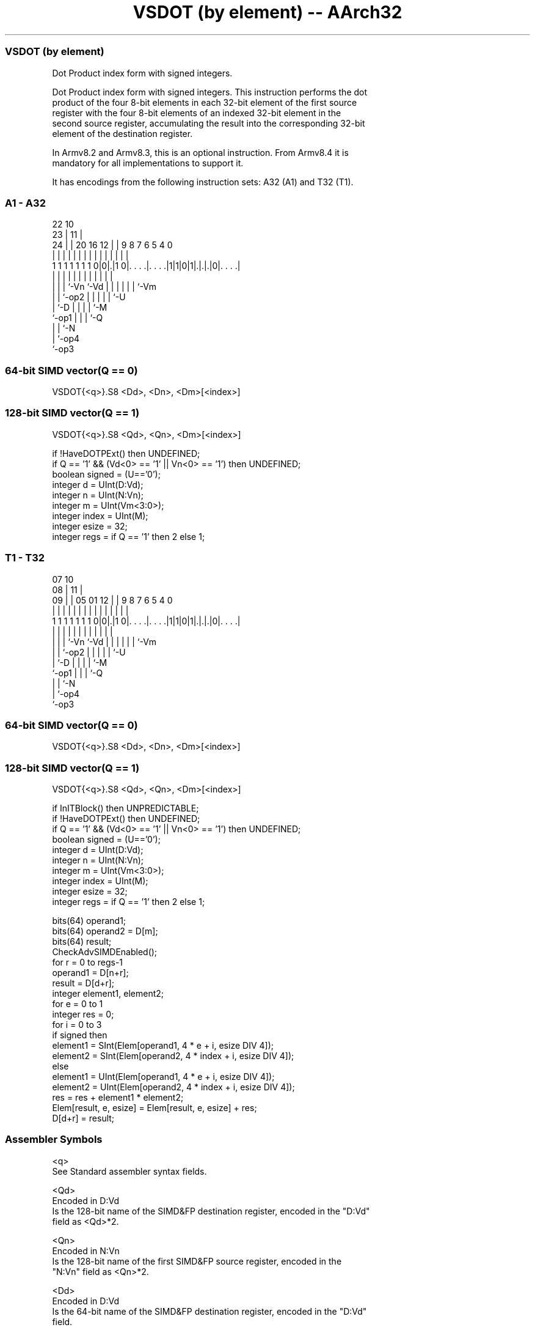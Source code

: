 .nh
.TH "VSDOT (by element) -- AArch32" "7" " "  "instruction" "fpsimd"
.SS VSDOT (by element)
 Dot Product index form with signed integers.

 Dot Product index form with signed integers. This instruction performs the dot
 product of the four 8-bit elements in each 32-bit element of the first source
 register with the four 8-bit elements of an indexed 32-bit element in the
 second source register, accumulating the result into the corresponding 32-bit
 element of the destination register.

 In Armv8.2 and Armv8.3, this is an optional instruction. From Armv8.4 it is
 mandatory for all implementations to support it.


It has encodings from the following instruction sets:  A32 (A1) and  T32 (T1).

.SS A1 - A32
 
                                                                   
                     22                      10                    
                   23 |                    11 |                    
                 24 | |  20      16      12 | | 9 8 7 6 5 4       0
                  | | |   |       |       | | | | | | | | |       |
   1 1 1 1 1 1 1 0|0|.|1 0|. . . .|. . . .|1|1|0|1|.|.|.|0|. . . .|
                  | | |   |       |         |   | | | | | |
                  | | |   `-Vn    `-Vd      |   | | | | | `-Vm
                  | | `-op2                 |   | | | | `-U
                  | `-D                     |   | | | `-M
                  `-op1                     |   | | `-Q
                                            |   | `-N
                                            |   `-op4
                                            `-op3
  
  
 
.SS 64-bit SIMD vector(Q == 0)
 
 VSDOT{<q>}.S8 <Dd>, <Dn>, <Dm>[<index>]
.SS 128-bit SIMD vector(Q == 1)
 
 VSDOT{<q>}.S8 <Qd>, <Qn>, <Dm>[<index>]
 
 if !HaveDOTPExt() then UNDEFINED;
 if Q == '1' && (Vd<0> == '1' || Vn<0> == '1') then UNDEFINED;
 boolean signed = (U=='0');
 integer d = UInt(D:Vd);
 integer n = UInt(N:Vn);
 integer m = UInt(Vm<3:0>);
 integer index = UInt(M);
 integer esize = 32;
 integer regs = if Q == '1' then 2 else 1;
.SS T1 - T32
 
                                                                   
                     07                      10                    
                   08 |                    11 |                    
                 09 | |  05      01      12 | | 9 8 7 6 5 4       0
                  | | |   |       |       | | | | | | | | |       |
   1 1 1 1 1 1 1 0|0|.|1 0|. . . .|. . . .|1|1|0|1|.|.|.|0|. . . .|
                  | | |   |       |         |   | | | | | |
                  | | |   `-Vn    `-Vd      |   | | | | | `-Vm
                  | | `-op2                 |   | | | | `-U
                  | `-D                     |   | | | `-M
                  `-op1                     |   | | `-Q
                                            |   | `-N
                                            |   `-op4
                                            `-op3
  
  
 
.SS 64-bit SIMD vector(Q == 0)
 
 VSDOT{<q>}.S8 <Dd>, <Dn>, <Dm>[<index>]
.SS 128-bit SIMD vector(Q == 1)
 
 VSDOT{<q>}.S8 <Qd>, <Qn>, <Dm>[<index>]
 
 if InITBlock() then UNPREDICTABLE;
 if !HaveDOTPExt() then UNDEFINED;
 if Q == '1' && (Vd<0> == '1' || Vn<0> == '1') then UNDEFINED;
 boolean signed = (U=='0');
 integer d = UInt(D:Vd);
 integer n = UInt(N:Vn);
 integer m = UInt(Vm<3:0>);
 integer index = UInt(M);
 integer esize = 32;
 integer regs = if Q == '1' then 2 else 1;
 
 bits(64) operand1;
 bits(64) operand2 = D[m];
 bits(64) result;
 CheckAdvSIMDEnabled();
 for r = 0 to regs-1
     operand1 = D[n+r];
     result = D[d+r];
     integer element1, element2;
     for e = 0 to 1
         integer res = 0;
         for i = 0 to 3
             if signed then
                 element1 = SInt(Elem[operand1, 4 * e + i, esize DIV 4]);
                 element2 = SInt(Elem[operand2, 4 * index + i, esize DIV 4]);
             else
                 element1 = UInt(Elem[operand1, 4 * e + i, esize DIV 4]);
                 element2 = UInt(Elem[operand2, 4 * index + i, esize DIV 4]);
             res = res + element1 * element2;
         Elem[result, e, esize] = Elem[result, e, esize] + res;
     D[d+r] = result;
 

.SS Assembler Symbols

 <q>
  See Standard assembler syntax fields.

 <Qd>
  Encoded in D:Vd
  Is the 128-bit name of the SIMD&FP destination register, encoded in the "D:Vd"
  field as <Qd>*2.

 <Qn>
  Encoded in N:Vn
  Is the 128-bit name of the first SIMD&FP source register, encoded in the
  "N:Vn" field as <Qn>*2.

 <Dd>
  Encoded in D:Vd
  Is the 64-bit name of the SIMD&FP destination register, encoded in the "D:Vd"
  field.

 <Dn>
  Encoded in N:Vn
  Is the 64-bit name of the first SIMD&FP source register, encoded in the "N:Vn"
  field.

 <Dm>
  Encoded in Vm
  Is the 64-bit name of the second SIMD&FP source register, encoded in the "Vm"
  field.

 <index>
  Encoded in M
  Is the element index in the range 0 to 1, encoded in the "M" field.



.SS Operation

 bits(64) operand1;
 bits(64) operand2 = D[m];
 bits(64) result;
 CheckAdvSIMDEnabled();
 for r = 0 to regs-1
     operand1 = D[n+r];
     result = D[d+r];
     integer element1, element2;
     for e = 0 to 1
         integer res = 0;
         for i = 0 to 3
             if signed then
                 element1 = SInt(Elem[operand1, 4 * e + i, esize DIV 4]);
                 element2 = SInt(Elem[operand2, 4 * index + i, esize DIV 4]);
             else
                 element1 = UInt(Elem[operand1, 4 * e + i, esize DIV 4]);
                 element2 = UInt(Elem[operand2, 4 * index + i, esize DIV 4]);
             res = res + element1 * element2;
         Elem[result, e, esize] = Elem[result, e, esize] + res;
     D[d+r] = result;

